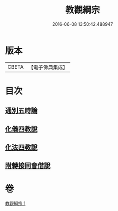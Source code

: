#+TITLE: 教觀綱宗 
#+DATE: 2016-06-08 13:50:42.488947

* 版本
 |     CBETA|【電子佛典集成】|

* 目次
** [[file:KR6d0188_001.txt::001-0937b7][通別五時論]]
** [[file:KR6d0188_001.txt::001-0938a11][化儀四教說]]
** [[file:KR6d0188_001.txt::001-0938c3][化法四教說]]
** [[file:KR6d0188_001.txt::001-0942a8][附轉接同會借說]]

* 卷
[[file:KR6d0188_001.txt][教觀綱宗 1]]

